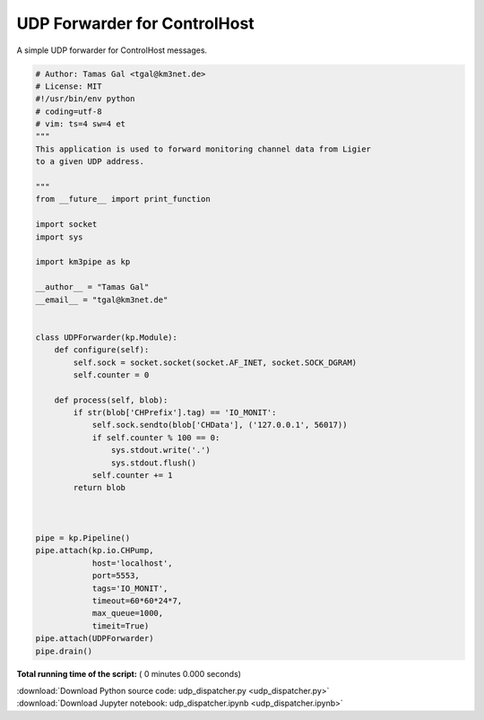 

.. _sphx_glr_auto_examples_network_udp_dispatcher.py:


============================
UDP Forwarder for ControlHost
============================

A simple UDP forwarder for ControlHost messages.



.. code-block:: python

    # Author: Tamas Gal <tgal@km3net.de>
    # License: MIT
    #!/usr/bin/env python
    # coding=utf-8
    # vim: ts=4 sw=4 et
    """
    This application is used to forward monitoring channel data from Ligier
    to a given UDP address.

    """
    from __future__ import print_function

    import socket
    import sys

    import km3pipe as kp

    __author__ = "Tamas Gal"
    __email__ = "tgal@km3net.de"


    class UDPForwarder(kp.Module):
        def configure(self):
            self.sock = socket.socket(socket.AF_INET, socket.SOCK_DGRAM)
            self.counter = 0

        def process(self, blob):
            if str(blob['CHPrefix'].tag) == 'IO_MONIT':
                self.sock.sendto(blob['CHData'], ('127.0.0.1', 56017))
                if self.counter % 100 == 0:
                    sys.stdout.write('.')
                    sys.stdout.flush()
                self.counter += 1
            return blob



    pipe = kp.Pipeline()
    pipe.attach(kp.io.CHPump,
                host='localhost',
                port=5553,
                tags='IO_MONIT',
                timeout=60*60*24*7,
                max_queue=1000,
                timeit=True)
    pipe.attach(UDPForwarder)
    pipe.drain()

**Total running time of the script:** ( 0 minutes  0.000 seconds)



.. container:: sphx-glr-footer


  .. container:: sphx-glr-download

     :download:`Download Python source code: udp_dispatcher.py <udp_dispatcher.py>`



  .. container:: sphx-glr-download

     :download:`Download Jupyter notebook: udp_dispatcher.ipynb <udp_dispatcher.ipynb>`

.. rst-class:: sphx-glr-signature

    `Generated by Sphinx-Gallery <https://sphinx-gallery.readthedocs.io>`_

